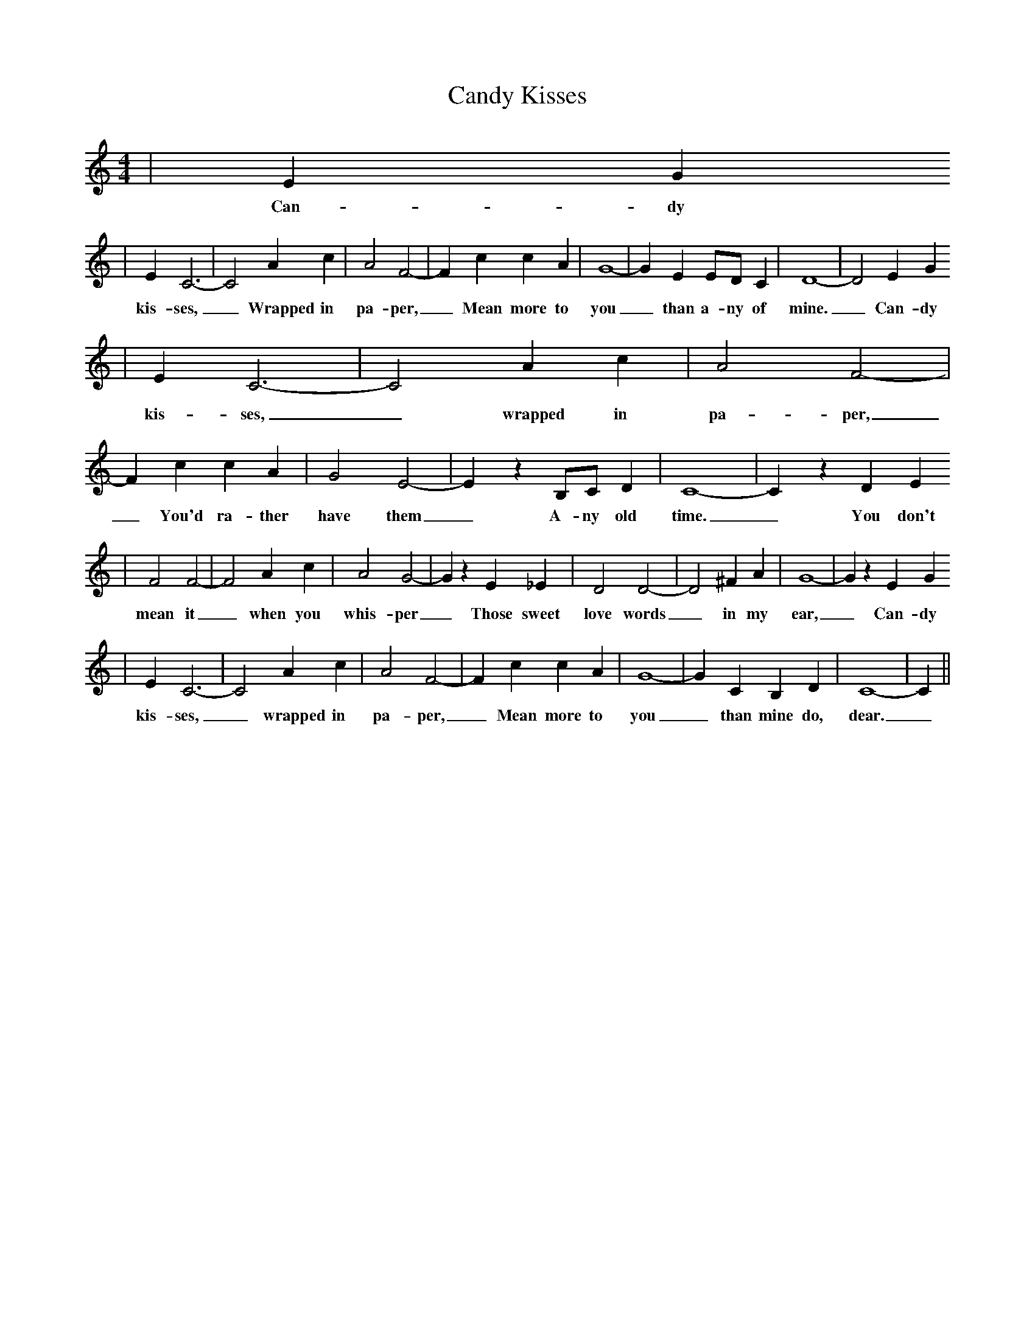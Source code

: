 % Generated more or less automatically by swtoabc by Erich Rickheit KSC
X:1
T:Candy Kisses
M:4/4
L:1/4
K:C
| E G
w:Can-dy
| E C3-| C2 A c| A2 F2-| F c c A| G4-| G E E/2D/2 C| D4-| D2 E G
w:kis-ses,_ Wrapped in pa-per,_ Mean more to you_ than a-ny of mine._ Can-dy
| E C3-| C2 A c| A2 F2-| F c c A| G2 E2-| E z B,/2C/2 D| C4-| C z D E
w:kis-ses,_ wrapped in pa-per,_ You'd ra-ther have them_ A-ny old time._ You don't
| F2 F2-| F2 A c| A2 G2-| G z E _E| D2 D2-| D2 ^F A| G4-| G z E G
w:mean it_ when you whis-per_ Those sweet love words_ in my ear,_ Can-dy
| E C3-| C2 A c| A2 F2-| F c c A| G4-| G C B, D| C4-| C||
w:kis-ses,_ wrapped in pa-per,_ Mean more to you_ than mine do, dear._

CANDY KISSES
Words and music by George Morgan

[A7] candy [D] kisses ... [D7] wrapped in [G] paper ...
Mean more to [D] you ... than [E7] any of mine [A7] ...
Candy kisses [D] ... wrapped in [G] paper ...
You'd rather [D] have them ... [A7] any old [D] time. ... [D7]

You don't [G] mean it ... when you [D] whisper ...
Those sweet [E7] love words ... in my ear [A7] ...
Candy [D] kisses ... [D7] wrapped in [G] paper ...
Mean more to [D] you ... than [A7] mine do [D] dear.

I built a castle out of dreams, dear
I thought that you were building, too
Now my castles all have fallen
And I am left alone and blue.

Once my heart was filled with gladness
Now there's sadness, only tears
Candy kisses, wrapped in paper
Mean more to ou than mine do dear.